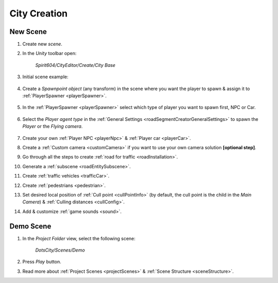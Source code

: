 .. _cityCreation:

City Creation
============

New Scene
------------

#. Create new `scene`.
#. In the `Unity` toolbar open:

	`Spirit604/CityEditor/Create/City Base`
	
	.. image:: /images/gettingstarted/CityBase.png
		
#. Initial scene example:

	.. image:: /images/gettingstarted/ExampleScene.png
	
#. Create a `Spawnpoint object` (any transform) in the scene where you want the player to spawn & assign it to :ref:`PlayerSpawner <playerSpawner>`.

	.. image:: /images/gettingstarted/PlayerSpawner.png
	
#. In the :ref:`PlayerSpawner <playerSpawner>` select which type of player you want to spawn first, NPC or Car. 
	
	.. image:: /images/gettingstarted/PlayerSpawner2.png

#. Select the `Player agent type` in the :ref:`General Settings <roadSegmentCreatorGeneralSettings>` to spawn the `Player` or the `Flying camera`.

	.. image:: /images/gettingstarted/CitySettingsInitializer.png
	
#. Create your own :ref:`Player NPC <playerNpc>` & :ref:`Player car <playerCar>`.
#. Create a :ref:`Custom camera <customCamera>` if you want to use your own camera solution **[optional step]**.
#. Go through all the steps to create :ref:`road for traffic <roadInstallation>`.
#. Generate a :ref:`subscene <roadEntitySubscene>`.
#. Create :ref:`traffic vehicles <trafficCar>`.
#. Create :ref:`pedestrians <pedestrian>`.
#. Set desired local position of :ref:`Cull point <cullPointInfo>` (by default, the cull point is the child in the `Main Camera`) & :ref:`Culling distances <cullConfig>`.
#. Add & customize :ref:`game sounds <sound>`.

.. _demoOpening:

Demo Scene
------------

#. In the `Project Folder` view, select the following scene:

	`DotsCity/Scenes/Demo`
	
#. Press `Play` button.
#. Read more about :ref:`Project Scenes <projectScenes>` & :ref:`Scene Structure <sceneStructure>`.